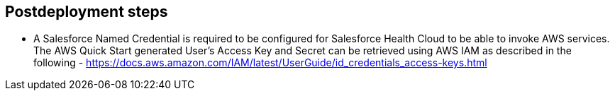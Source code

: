 // Include any postdeployment steps here, such as steps necessary to test that the deployment was successful. If there are no postdeployment steps, leave this file empty.

== Postdeployment steps

* A Salesforce Named Credential is required to be configured for Salesforce Health Cloud to be able to invoke AWS services.  The AWS Quick Start generated User's Access Key and Secret can be retrieved using AWS IAM as described in the following - https://docs.aws.amazon.com/IAM/latest/UserGuide/id_credentials_access-keys.html
